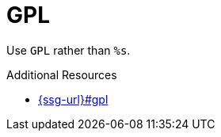:navtitle: GPL
:keywords: reference, rule, GPL

= GPL

Use `GPL` rather than `%s`.

.Additional Resources

* link:{ssg-url}#gpl[]

